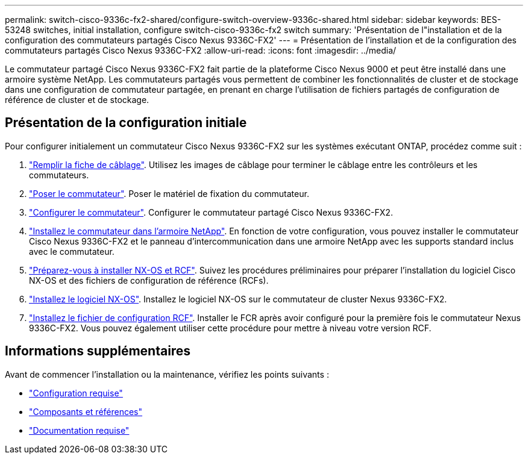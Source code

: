 ---
permalink: switch-cisco-9336c-fx2-shared/configure-switch-overview-9336c-shared.html 
sidebar: sidebar 
keywords: BES-53248 switches, initial installation, configure switch-cisco-9336c-fx2 switch 
summary: 'Présentation de l"installation et de la configuration des commutateurs partagés Cisco Nexus 9336C-FX2' 
---
= Présentation de l'installation et de la configuration des commutateurs partagés Cisco Nexus 9336C-FX2
:allow-uri-read: 
:icons: font
:imagesdir: ../media/


[role="lead"]
Le commutateur partagé Cisco Nexus 9336C-FX2 fait partie de la plateforme Cisco Nexus 9000 et peut être installé dans une armoire système NetApp. Les commutateurs partagés vous permettent de combiner les fonctionnalités de cluster et de stockage dans une configuration de commutateur partagée, en prenant en charge l'utilisation de fichiers partagés de configuration de référence de cluster et de stockage.



== Présentation de la configuration initiale

Pour configurer initialement un commutateur Cisco Nexus 9336C-FX2 sur les systèmes exécutant ONTAP, procédez comme suit :

. link:cable-9336c-shared.html["Remplir la fiche de câblage"]. Utilisez les images de câblage pour terminer le câblage entre les contrôleurs et les commutateurs.
. link:install-9336c-shared.html["Poser le commutateur"]. Poser le matériel de fixation du commutateur.
. link:setup-and-configure-9336c-shared.html["Configurer le commutateur"]. Configurer le commutateur partagé Cisco Nexus 9336C-FX2.
. link:install-switch-and-passthrough-panel-9336c-shared.html["Installez le commutateur dans l'armoire NetApp"]. En fonction de votre configuration, vous pouvez installer le commutateur Cisco Nexus 9336C-FX2 et le panneau d'intercommunication dans une armoire NetApp avec les supports standard inclus avec le commutateur.
. link:prepare-nxos-rcf-9336c-shared.html["Préparez-vous à installer NX-OS et RCF"]. Suivez les procédures préliminaires pour préparer l'installation du logiciel Cisco NX-OS et des fichiers de configuration de référence (RCFs).
. link:install-nxos-software-9336c-shared.html["Installez le logiciel NX-OS"]. Installez le logiciel NX-OS sur le commutateur de cluster Nexus 9336C-FX2.
. link:install-nxos-rcf-9336c-shared.html["Installez le fichier de configuration RCF"]. Installer le FCR après avoir configuré pour la première fois le commutateur Nexus 9336C-FX2. Vous pouvez également utiliser cette procédure pour mettre à niveau votre version RCF.




== Informations supplémentaires

Avant de commencer l'installation ou la maintenance, vérifiez les points suivants :

* link:configure-reqs-9336c-shared.html["Configuration requise"]
* link:components-9336c-shared.html["Composants et références"]
* link:required-documentation-9336c-shared.html["Documentation requise"]

